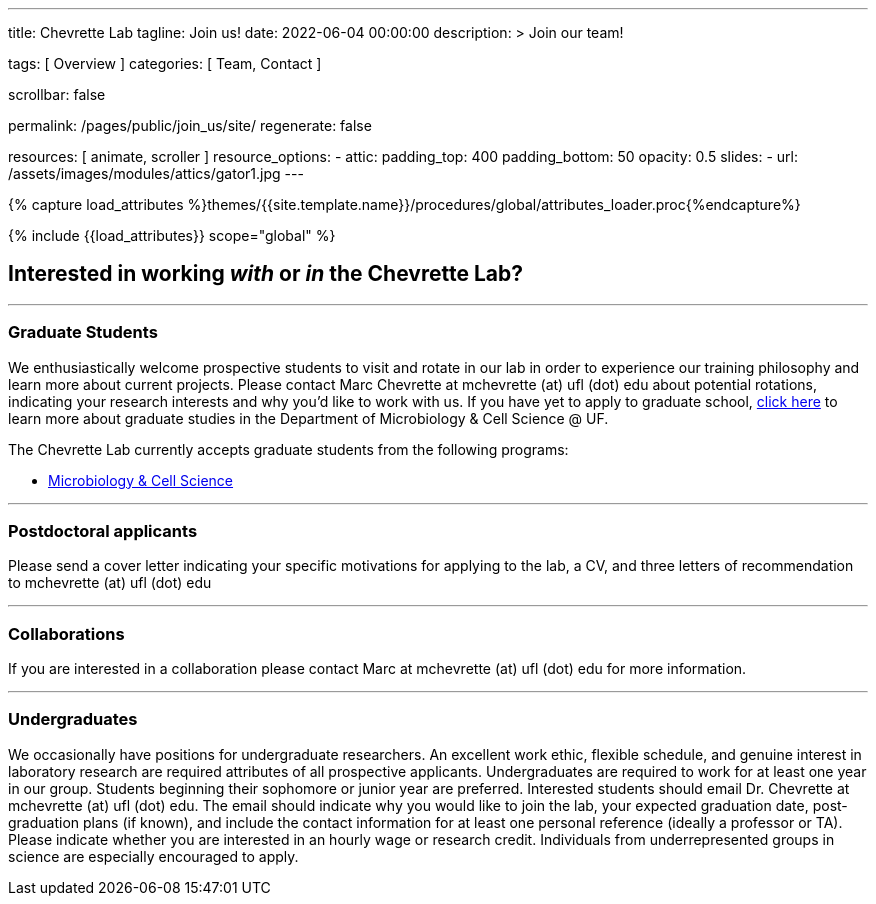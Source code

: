 ---
title:                                  Chevrette Lab
tagline:                                Join us!
date:                                   2022-06-04 00:00:00
description: >
                                        Join our team!

tags:                                   [ Overview ]
categories:                             [ Team, Contact ]

scrollbar:                              false

permalink:                              /pages/public/join_us/site/
regenerate:                             false

resources:                              [ animate, scroller ]
resource_options:
  - attic:
      padding_top:                      400
      padding_bottom:                   50
      opacity:                          0.5
      slides:
        - url:                          /assets/images/modules/attics/gator1.jpg
---

// Page Initializer
// =============================================================================
// Enable the Liquid Preprocessor
:page-liquid:

// Set (local) page attributes here
// -----------------------------------------------------------------------------
// :page--attr:                         <attr-value>
:badges-enabled:                        false

//  Load Liquid procedures
// -----------------------------------------------------------------------------
{% capture load_attributes %}themes/{{site.template.name}}/procedures/global/attributes_loader.proc{%endcapture%}

// Load page attributes
// -----------------------------------------------------------------------------
{% include {{load_attributes}} scope="global" %}


// Page content
// ~~~~~~~~~~~~~~~~~~~~~~~~~~~~~~~~~~~~~~~~~~~~~~~~~~~~~~~~~~~~~~~~~~~~~~~~~~~~~

ifeval::[{badges-enabled} == true]
{badge-j1--license} {badge-j1--version-latest} {badge-j1-gh--last-commit} {badge-j1--downloads}
endif::[]

// Include sub-documents (if any)
// -----------------------------------------------------------------------------

## Interested in working _with_ or _in_ the Chevrette Lab?

'''

### Graduate Students

We enthusiastically welcome prospective students to visit and rotate in our lab in order to experience our training philosophy and learn more about current projects. Please contact Marc Chevrette at mchevrette (at) ufl (dot) edu about potential rotations, indicating your research interests and why you'd like to work with us. If you have yet to apply to graduate school, https://microcell.ufl.edu/graduate-program/[click here] to learn more about graduate studies in the Department of Microbiology & Cell Science @ UF.

The Chevrette Lab currently accepts graduate students from the following programs:

* https://microcell.ufl.edu/graduate-program/[Microbiology & Cell Science]

'''

### Postdoctoral applicants

Please send a cover letter indicating your specific motivations for applying to the lab, a CV, and three letters of recommendation to mchevrette (at) ufl (dot) edu

'''

### Collaborations

If you are interested in a collaboration please contact Marc at mchevrette (at) ufl (dot) edu for more information.

'''

### Undergraduates

We occasionally have positions for undergraduate researchers. An excellent work ethic, flexible schedule, and genuine interest in laboratory research are required attributes of all prospective applicants. Undergraduates are required to work for at least one year in our group. Students beginning their sophomore or junior year are preferred. Interested students should email Dr. Chevrette at mchevrette (at) ufl (dot) edu. The email should indicate why you would like to join the lab, your expected graduation date, post-graduation plans (if known), and include the contact information for at least one personal reference (ideally a professor or TA). Please indicate whether you are interested in an hourly wage or research credit. Individuals from underrepresented groups in science are especially encouraged to apply.